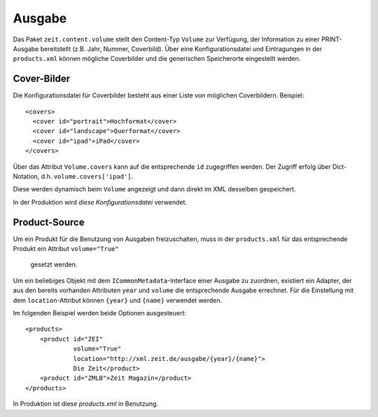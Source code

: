 =======
Ausgabe
=======

Das Paket ``zeit.content.volume`` stellt den Content-Typ ``Volume`` zur
Verfügung, der Information zu einer PRINT-Ausgabe bereitstellt (z.B. Jahr,
Nummer, Coverbild). Über eine Konfigurationsdatei und Eintragungen in der
``products.xml`` können mögliche Coverbilder und die generischen Speicherorte
eingestellt werden.


Cover-Bilder
============

Die Konfigurationsdatei für Coverbilder besteht aus einer Liste von möglichen
Coverbildern. Beispiel::

    <covers>
      <cover id="portrait">Hochformat</cover>
      <cover id="landscape">Querformat</cover>
      <cover id="ipad">iPad</cover>
    </covers>

Über das Attribut ``Volume.covers`` kann auf die entsprechende ``id``
zugegriffen werden. Der Zugriff erfolg über Dict-Notation, d.h.
``volume.covers['ipad']``.

Diese werden dynamisch beim ``Volume`` angezeigt und dann direkt im XML
desselben gespeichert.

In der Produktion wird `diese Konfigurationsdatei` verwendet.


Product-Source
==============

Um ein Produkt für die Benutzung von Ausgaben freizuschalten, muss in der
``products.xml`` für das entsprechende Produkt ein Attribut ``volume="True"``
 gesetzt werden.

Um ein beliebiges Objekt mit dem ``ICommonMetadata``-Interface einer Ausgabe
zu zuordnen, existiert ein Adapter, der aus den bereits vorhanden Attributen
``year`` und ``volume`` die entsprechende Ausgabe errechnet. Für die
Einstellung mit dem ``location``-Attribut können ``{year}`` und ``{name}``
verwendet werden.

Im folgenden Beispiel werden beide Optionen ausgesteuert::

    <products>
        <product id="ZEI"
                 volume="True"
                 location="http://xml.zeit.de/ausgabe/{year}/{name}">
                 Die Zeit</product>
        <product id="ZMLB">Zeit Magazin</product>
    </products>

In Produktion ist diese `products.xml` in Benutzung.

.. _`products.xml`: http://cms-backend.zeit.de:9000/cms/forms/products.xml
.. _`diese Konfigurationsdatei`: http://cms-backend.zeit.de:9000/cms/work/data/volume-covers.xml
